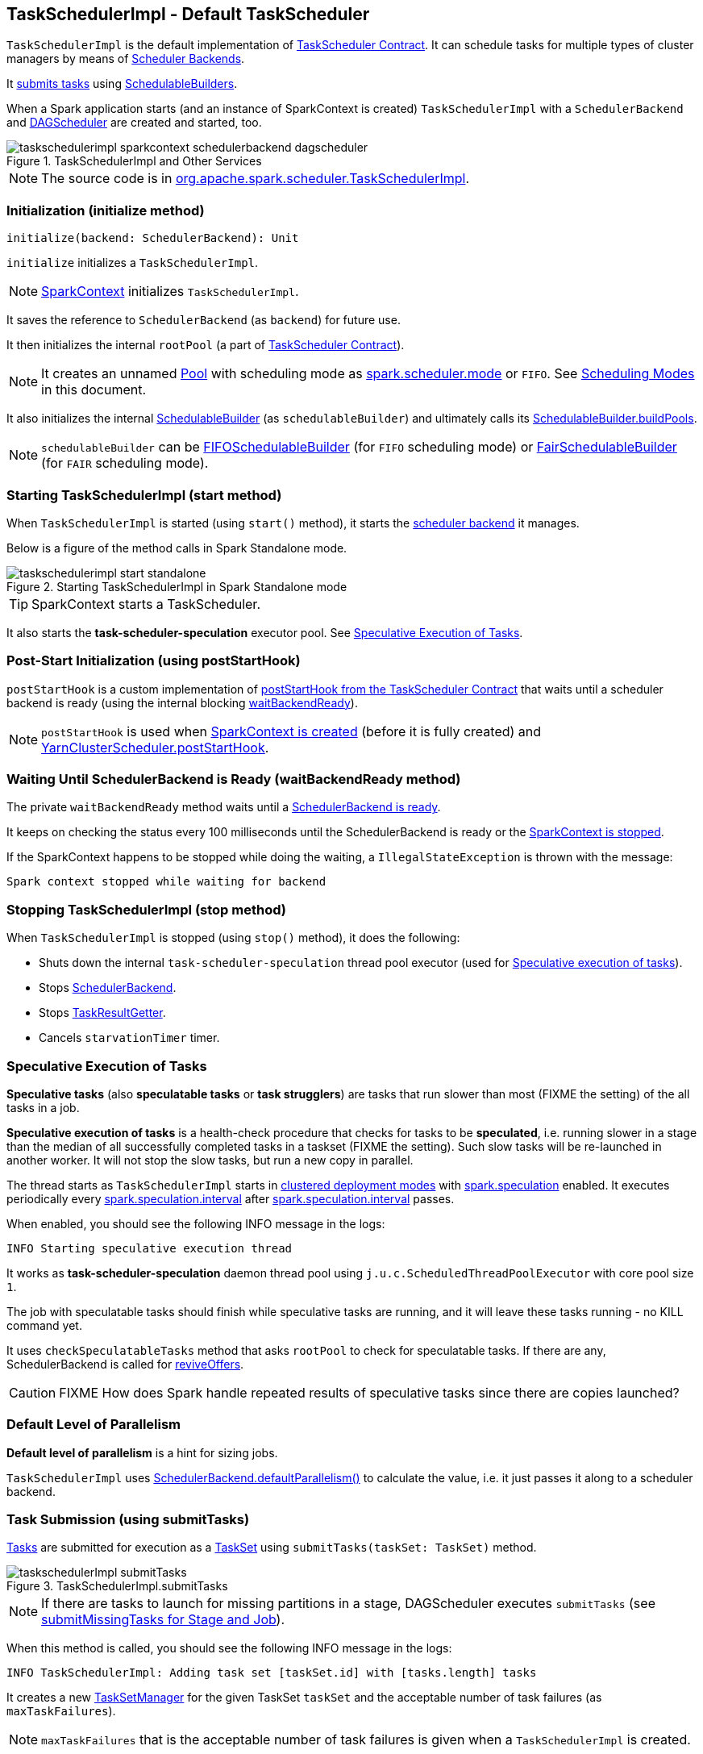 == [[TaskSchedulerImpl]] TaskSchedulerImpl - Default TaskScheduler

`TaskSchedulerImpl` is the default implementation of link:spark-taskscheduler.adoc#contract[TaskScheduler Contract]. It can schedule tasks for multiple types of cluster managers by means of link:spark-scheduler-backends.adoc[Scheduler Backends].

It <<submitTasks, submits tasks>> using link:spark-taskscheduler-schedulablebuilders.adoc[SchedulableBuilders].

When a Spark application starts (and an instance of SparkContext is created) `TaskSchedulerImpl` with a `SchedulerBackend` and link:spark-dagscheduler.adoc[DAGScheduler] are created and started, too.

.TaskSchedulerImpl and Other Services
image::images/taskschedulerimpl-sparkcontext-schedulerbackend-dagscheduler.png[align="center"]

NOTE: The source code is in https://github.com/apache/spark/blob/master/core/src/main/scala/org/apache/spark/scheduler/TaskSchedulerImpl.scala[org.apache.spark.scheduler.TaskSchedulerImpl].

=== [[initialization]][[initialize]] Initialization (initialize method)

[source, scala]
----
initialize(backend: SchedulerBackend): Unit
----

`initialize` initializes a `TaskSchedulerImpl`.

NOTE: link:spark-sparkcontext.adoc#createTaskScheduler[SparkContext] initializes `TaskSchedulerImpl`.

It saves the reference to `SchedulerBackend` (as `backend`) for future use.

It then initializes the internal `rootPool` (a part of link:spark-taskscheduler.adoc#contract[TaskScheduler Contract]).

NOTE: It creates an unnamed link:spark-taskscheduler-pool.adoc[Pool] with scheduling mode as <<spark.scheduler.mode, spark.scheduler.mode>> or `FIFO`. See <<scheduling-mode, Scheduling Modes>> in this document.

It also initializes the internal link:spark-taskscheduler-schedulablebuilders.adoc[SchedulableBuilder] (as `schedulableBuilder`) and ultimately calls its link:spark-taskscheduler-schedulablebuilders.adoc#buildPools[SchedulableBuilder.buildPools].

NOTE: `schedulableBuilder` can be link:spark-taskscheduler-schedulablebuilders.adoc#FIFOSchedulableBuilder[FIFOSchedulableBuilder] (for `FIFO` scheduling mode) or link:spark-taskscheduler-schedulablebuilders.adoc#FairSchedulableBuilder[FairSchedulableBuilder] (for `FAIR` scheduling mode).

=== [[start]] Starting TaskSchedulerImpl (start method)

When `TaskSchedulerImpl` is started (using `start()` method), it starts the link:spark-scheduler-backends.adoc[scheduler backend] it manages.

Below is a figure of the method calls in Spark Standalone mode.

.Starting TaskSchedulerImpl in Spark Standalone mode
image::images/taskschedulerimpl-start-standalone.png[align="center"]

TIP: SparkContext starts a TaskScheduler.

It also starts the *task-scheduler-speculation* executor pool. See <<speculative-execution, Speculative Execution of Tasks>>.

=== [[postStartHook]] Post-Start Initialization (using postStartHook)

`postStartHook` is a custom implementation of link:spark-taskscheduler.adoc#contract[postStartHook from the TaskScheduler Contract] that waits until a scheduler backend is ready (using the internal blocking <<waitBackendReady, waitBackendReady>>).

NOTE: `postStartHook` is used when link:spark-sparkcontext.adoc#initialization[SparkContext is created] (before it is fully created) and link:spark-taskscheduler.adoc#implementations[YarnClusterScheduler.postStartHook].

=== [[waitBackendReady]] Waiting Until SchedulerBackend is Ready (waitBackendReady method)

The private `waitBackendReady` method waits until a link:spark-scheduler-backends.adoc#contract[SchedulerBackend is ready].

It keeps on checking the status every 100 milliseconds until the SchedulerBackend is ready or the link:spark-sparkcontext.adoc#stop[SparkContext is stopped].

If the SparkContext happens to be stopped while doing the waiting, a `IllegalStateException` is thrown with the message:

```
Spark context stopped while waiting for backend
```

=== [[stopping]] Stopping TaskSchedulerImpl (stop method)

When `TaskSchedulerImpl` is stopped (using `stop()` method), it does the following:

* Shuts down the internal `task-scheduler-speculation` thread pool executor (used for <<speculative-execution, Speculative execution of tasks>>).
* Stops link:spark-scheduler-backends.adoc[SchedulerBackend].
* Stops link:spark-taskscheduler.adoc#TaskResultGetter[TaskResultGetter].
* Cancels `starvationTimer` timer.

=== [[speculative-execution]] Speculative Execution of Tasks

*Speculative tasks* (also *speculatable tasks* or *task strugglers*) are tasks that run slower than most (FIXME the setting) of the all tasks in a job.

*Speculative execution of tasks* is a health-check procedure that checks for tasks to be *speculated*, i.e. running slower in a stage than the median of all successfully completed tasks in a taskset (FIXME the setting). Such slow tasks will be re-launched in another worker. It will not stop the slow tasks, but run a new copy in parallel.

The thread starts as `TaskSchedulerImpl` starts in link:spark-cluster.adoc[clustered deployment modes] with link:spark-tasksetmanager.adoc#settings[spark.speculation] enabled. It executes periodically every <<settings, spark.speculation.interval>> after <<settings, spark.speculation.interval>> passes.

When enabled, you should see the following INFO message in the logs:

```
INFO Starting speculative execution thread
```

It works as *task-scheduler-speculation* daemon thread pool using `j.u.c.ScheduledThreadPoolExecutor` with core pool size `1`.

The job with speculatable tasks should finish while speculative tasks are running, and it will leave these tasks running - no KILL command yet.

It uses `checkSpeculatableTasks` method that asks `rootPool` to check for speculatable tasks. If there are any, SchedulerBackend is called for link:spark-scheduler-backends.adoc#reviveOffers[reviveOffers].

CAUTION: FIXME How does Spark handle repeated results of speculative tasks since there are copies launched?

=== [[defaultParallelism]] Default Level of Parallelism

*Default level of parallelism* is a hint for sizing jobs.

`TaskSchedulerImpl` uses link:spark-scheduler-backends.adoc#defaultParallelism[SchedulerBackend.defaultParallelism()] to calculate the value, i.e. it just passes it along to a scheduler backend.

=== [[submitTasks]] Task Submission (using submitTasks)

link:spark-taskscheduler-tasks.adoc[Tasks] are submitted for execution as a link:spark-taskscheduler-tasksets.adoc[TaskSet] using `submitTasks(taskSet: TaskSet)` method.

.TaskSchedulerImpl.submitTasks
image::images/taskschedulerImpl-submitTasks.png[align="center"]

NOTE: If there are tasks to launch for missing partitions in a stage, DAGScheduler executes `submitTasks` (see link:spark-dagscheduler.adoc#submitMissingTasks[submitMissingTasks for Stage and Job]).

When this method is called, you should see the following INFO message in the logs:

```
INFO TaskSchedulerImpl: Adding task set [taskSet.id] with [tasks.length] tasks
```

It creates a new link:spark-tasksetmanager.adoc[TaskSetManager] for the given TaskSet `taskSet` and the acceptable number of task failures (as `maxTaskFailures`).

NOTE: `maxTaskFailures` that is the acceptable number of task failures is given when a `TaskSchedulerImpl` is created.

`taskSetsByStageIdAndAttempt`, i.e. a mapping of stages and another mapping of attempt ids and TaskSetManagers, is checked for conflicting TaskSetManagers, i.e. TaskSetManagers for which the TaskSets are different and TaskSetManager is not zombie. If there is one, an `IllegalStateException` is thrown with the message:

```
more than one active taskSet for stage [stage]: [TaskSet ids]
```

Otherwise, link:spark-taskscheduler-schedulablebuilders.adoc[SchedulableBuilder.addTaskSetManager] is called with the `manager` being the `TaskSetManager` just created.

When the method is called the first time (`hasReceivedTask` is `false`) in cluster mode, `starvationTimer` is scheduled at fixed rate, i.e. every <<settings, spark.starvation.timeout>> after the first <<settings, spark.starvation.timeout>> passes (`hasReceivedTask` becomes `true`).

Every time the starvation timer thread is executed, it checks whether `hasLaunchedTask` is `false`, and logs the WARNING:

```
WARNING Initial job has not accepted any resources; check your cluster UI to ensure that workers are registered and have sufficient resources
```

Otherwise, the timer thread cancels itself.

It then calls link:spark-scheduler-backends.adoc#reviveOffers[SchedulerBackend.reviveOffers()].

TIP: Use `dag-scheduler-event-loop` thread to step through the code in a debugger.

=== [[resourceOffers]] Offerring Resources (using resourceOffers)

`resourceOffers(offers: Seq[WorkerOffer])` method is called by a cluster manager or link:spark-local.adoc#LocalBackend[LocalBackend] (for local mode) to offer free resources available on the executors to run tasks on.

.TaskSchedulerImpl.resourceOffers under the hood
image::images/taskscheduler-resourceOffers.png[align="center"]

A `WorkerOffer` is a 3-tuple with executor id, host, and free cores available.

For each offer, the `resourceOffers` method tracks hosts per executor id (using `executorIdToHost`) and sets `0` as the number of tasks running on the executor if there is no tasks running already (using `executorIdToTaskCount`). It also tracks executor id per host.

WARNING: FIXME BUG? Why is the executor id *not* added to `executorsByHost`?

`DAGScheduler.executorAdded(executorId, host)` is called for a new host.

WARNING: FIXME BUG? Why is `executorAdded` called for a new host added? Can't we have more executors on a host? The name of the method is misleading then.

CAUTION: FIXME a picture with `executorAdded` call from TaskSchedulerImpl to DAGScheduler.

CAUTION: FIXME Why is `getRackForHost` important?

It builds a list of tasks (using `TaskDescription`) to assign to each worker.

link:spark-taskscheduler-schedulable.adoc[rootPool.getSortedTaskSetQueue] is called for available TaskSetManagers and for each TaskSetManager the DEBUG message is printed out to the logs:

```
DEBUG parentName: [taskSet.parent.name], name: [taskSet.name], runningTasks: [taskSet.runningTasks]
```

Moreover, if a new host was added to the pool (using `newExecAvail` - FIXME when exactly?), TaskSetManagers get informed about the new executor (using link:spark-tasksetmanager.adoc#executorAdded[TaskSetManager.executorAdded()]).

WARNING: FIXME BUG? Why is the name `newExecAvail` since it's called for a new host added? Can't we have more executors on a host? The name of the method could be misleading.

For each taskset in `sortedTaskSets`, different locality preferences are checked...FIXME

Check whether the number of cores in an offer is more than the number of cores needed for a task (using <<settings, spark.task.cpus>>).

When `resourceOffers` managed to launch a task, the internal field `hasLaunchedTask` becomes `true` (that effectively means what the name says _"There were executors and I managed to launch a task"_).

=== [[TaskResultGetter]] TaskResultGetter

`TaskResultGetter` is a helper class for <<statusUpdate, TaskSchedulerImpl.statusUpdate>>. It _asynchronously_ fetches the task results of tasks that have finished successfully (using <<enqueueSuccessfulTask, enqueueSuccessfulTask>>) or fetches the reasons of failures for failed tasks (using <<enqueueFailedTask, enqueueFailedTask>>). It then sends the "results" back to `TaskSchedulerImpl`.

CAUTION: FIXME Image with the dependencies

TIP: Consult link:spark-taskscheduler-tasks.adoc#states[Task States] in Tasks to learn about the different task states.

The only instance of `TaskResultGetter` is created as part of a `TaskSchedulerImpl` creation (as `taskResultGetter`) . It requires a `SparkEnv` and `TaskSchedulerImpl`. It is stopped when `TaskSchedulerImpl` stops.

`TaskResultGetter` offers the following methods:

* <<enqueueSuccessfulTask, enqueueSuccessfulTask>>
* <<enqueueFailedTask, enqueueFailedTask>>

The methods use the internal (daemon thread) thread pool *task-result-getter* (as `getTaskResultExecutor`) with <<settings, spark.resultGetter.threads>> so they can be executed asynchronously.

==== [[enqueueSuccessfulTask]] TaskResultGetter.enqueueSuccessfulTask

`enqueueSuccessfulTask(taskSetManager: TaskSetManager, tid: Long, serializedData: ByteBuffer)` starts by deserializing `TaskResult` (from `serializedData` using the global link:spark-sparkenv.adoc#closureSerializer[closure Serializer]).

If the result is `DirectTaskResult`, the method checks `taskSetManager.canFetchMoreResults(serializedData.limit())` and possibly quits. If not, it deserializes the result (using `SparkEnv.serializer`).

CAUTION: FIXME Review `taskSetManager.canFetchMoreResults(serializedData.limit())`.

If the result is `IndirectTaskResult`, the method checks `taskSetManager.canFetchMoreResults(size)` and possibly removes the block id (using `SparkEnv.blockManager.master.removeBlock(blockId)`) and quits. If not, you should see the following DEBUG message in the logs:

```
DEBUG Fetching indirect task result for TID [tid]
```

`scheduler.handleTaskGettingResult(taskSetManager, tid)` gets called. And `sparkEnv.blockManager.getRemoteBytes(blockId)`.

Failure in getting task result from BlockManager results in calling <<handleFailedTask, TaskSchedulerImpl.handleFailedTask(taskSetManager, tid, TaskState.FINISHED, TaskResultLost)>> and quit.

The task result is deserialized to `DirectTaskResult` (using the global link:spark-sparkenv.adoc#closureSerializer[closure Serializer]) and `sparkEnv.blockManager.master.removeBlock(blockId)` is called afterwards.

`TaskSchedulerImpl.handleSuccessfulTask(taskSetManager, tid, result)` is called.

CAUTION: FIXME What is `TaskSchedulerImpl.handleSuccessfulTask` doing?

Any `ClassNotFoundException` or non fatal exceptions lead to link:spark-tasksetmanager.adoc#aborting-taskset[TaskSetManager.abort].

==== [[enqueueFailedTask]] TaskResultGetter.enqueueFailedTask

`enqueueFailedTask(taskSetManager: TaskSetManager, tid: Long, taskState: TaskState, serializedData: ByteBuffer)` checks whether `serializedData` contains any data and if it does it deserializes it to a `TaskEndReason` (using the global link:spark-sparkenv.adoc#closureSerializer[closure Serializer]).

Either `UnknownReason` or the deserialized instance is passed on to <<handleFailedTask, TaskSchedulerImpl.handleFailedTask>> as the reason of the failure.

Any `ClassNotFoundException` leads to printing out the ERROR message to the logs:

```
ERROR Could not deserialize TaskEndReason: ClassNotFound with classloader [loader]
```

=== [[statusUpdate]] TaskSchedulerImpl.statusUpdate

`statusUpdate(tid: Long, state: TaskState, serializedData: ByteBuffer)` is called by link:spark-scheduler-backends.adoc[scheduler backends] to inform about task state changes (see link:spark-taskscheduler-tasks.adoc#states[Task States] in Tasks).

CAUTION: FIXME image with scheduler backends calling `TaskSchedulerImpl.statusUpdate`.

It is called by:

* link:spark-scheduler-backends-coarse-grained.adoc[CoarseGrainedSchedulerBackend] when `StatusUpdate(executorId, taskId, state, data)` comes.
* link:spark-mesos.adoc#MesosSchedulerBackend[MesosSchedulerBackend] when `org.apache.mesos.Scheduler.statusUpdate` is called.
* link:spark-local.adoc#LocalEndpoint[LocalEndpoint] when `StatusUpdate(taskId, state, serializedData)` comes.

When `statusUpdate` starts, it checks the current state of the task and act accordingly.

If a task became `TaskState.LOST` and there is still an executor assigned for the task (it seems it may not given the check), the executor is marked as lost (or sometimes called failed). The executor is later announced as such using `DAGScheduler.executorLost` with link:spark-scheduler-backends.adoc#reviveOffers[SchedulerBackend.reviveOffers()] being called afterwards.

CAUTION: FIXME Why is link:spark-scheduler-backends.adoc#reviveOffers[SchedulerBackend.reviveOffers()] called only for lost executors?

CAUTION: FIXME Review `TaskSchedulerImpl.removeExecutor`

The method looks up the link:spark-tasksetmanager.adoc[TaskSetManager] for the task (using `taskIdToTaskSetManager`).

When the TaskSetManager is found and the task is in finished state, the task is removed from the internal data structures, i.e. `taskIdToTaskSetManager` and `taskIdToExecutorId`, and the number of currently running tasks for the executor(s) is decremented (using `executorIdToTaskCount`).

For a `FINISHED` task, link:spark-taskscheduler-tasksets.adoc[TaskSet.removeRunningTask] is called and then <<TaskResultGetter, TaskResultGetter.enqueueSuccessfulTask>>.

For a task in `FAILED`, `KILLED`, or `LOST` state, link:spark-taskscheduler-tasksets.adoc[TaskSet.removeRunningTask] is called (as for the `FINISHED` state) and then <<TaskResultGetter,TaskResultGetter.enqueueFailedTask>>.

If the TaskSetManager could not be found, the following ERROR shows in the logs:

```
ERROR Ignoring update with state [state] for TID [tid] because its task set is gone (this is likely the result of receiving duplicate task finished status updates)
```

=== [[handleFailedTask]] TaskSchedulerImpl.handleFailedTask

`TaskSchedulerImpl.handleFailedTask(taskSetManager: TaskSetManager, tid: Long, taskState: TaskState, reason: TaskEndReason)` is called when <<enqueueSuccessfulTask, TaskResultGetter.enqueueSuccessfulTask>> failed to fetch bytes from BlockManager or as part of <<enqueueFailedTask, TaskResultGetter.enqueueFailedTask>>.

Either way there is an error related to task execution.

It calls link:spark-tasksetmanager.adoc#handleFailedTask[TaskSetManager.handleFailedTask].

If link:spark-tasksetmanager.adoc#zombie-state[the TaskSetManager is not a zombie] and the task's state is not `KILLED`, link:spark-scheduler-backends.adoc#reviveOffers[SchedulerBackend.reviveOffers] is called.

=== [[taskSetFinished]] TaskSchedulerImpl.taskSetFinished

`taskSetFinished(manager: TaskSetManager)` method is called to inform TaskSchedulerImpl that all tasks in a TaskSetManager have finished execution.

.TaskSchedulerImpl.taskSetFinished is called when all tasks are finished
image::images/taskschedulerimpl-tasksetmanager-tasksetfinished.png[align="center"]

NOTE: `taskSetFinished` is called by TaskSetManager at the very end of link:spark-tasksetmanager.adoc#handleFailedTask[TaskSetManager.handleSuccessfulTask].

`taskSetsByStageIdAndAttempt` internal mapping is queried by stage id (using `manager.taskSet.stageId`) for the corresponding TaskSets (TaskSetManagers in fact) to remove the currently-finished stage attempt (using `manager.taskSet.stageAttemptId`) and if it was the only attempt, the stage id is completely removed from `taskSetsByStageIdAndAttempt`.

NOTE: A TaskSetManager owns a TaskSet that corresponds to a stage.

`Pool.removeSchedulable(manager)` is called for the `parent` of the TaskSetManager.

You should see the following INFO message in the logs:

```
INFO Removed TaskSet [manager.taskSet.id], whose tasks have all completed, from pool [manager.parent.name]
```

=== [[scheduling-mode]] Scheduling Modes

The scheduling mode in `TaskSchedulerImpl` is configured by <<spark.scheduler.mode, spark.scheduler.mode>> setting.

It can be the following values:

* *FIFO* with no pools; one root pool with instances of link:spark-tasksetmanager.adoc[TaskSetManager]; lower priority gets link:spark-taskscheduler-schedulable.adoc[Schedulable] sooner or earlier stage wins.
* *FAIR*
* *NONE* means no sub-queues

TIP: Refer to link:spark-taskscheduler-schedulablebuilders.adoc[SchedulableBuilder].

=== [[executorAdded]] TaskSchedulerImpl.executorAdded

`executorAdded(execId: String, host: String)` method simply passes the notification along to DAGScheduler (using link:spark-dagscheduler.adoc#executorAdded[DAGScheduler.executorAdded])

CAUTION: FIXME Image with a call from TaskSchedulerImpl to DAGScheduler, please.

=== [[internal-registries]] Internal Registries

CAUTION: FIXME How/where are these mappings used?

TaskSchedulerImpl tracks the following information in its internal data structures:

* the number of link:spark-taskscheduler-tasks.adoc[tasks] already scheduled for execution (`nextTaskId`).
* link:spark-taskscheduler-tasksets.adoc[TaskSets] by stage and attempt ids (`taskSetsByStageIdAndAttempt`)
* link:spark-taskscheduler-tasks.adoc[tasks] to their link:spark-tasksetmanager.adoc[TaskSetManagers] (`taskIdToTaskSetManager`)
* link:spark-taskscheduler-tasks.adoc[tasks] to link:spark-executor.adoc[executors] (`taskIdToExecutorId`)
* the number of link:spark-taskscheduler-tasks.adoc[tasks] running per link:spark-executor.adoc[executor] (`executorIdToTaskCount`)
* the set of link:spark-executor.adoc[executors] on each host (`executorsByHost`)
* the set of hosts per rack (`hostsByRack`)
* executor ids to corresponding host (`executorIdToHost`).

=== [[settings]] Settings

* `spark.task.maxFailures` (default: `4` for link:spark-cluster.adoc[cluster mode] and `1` for link:spark-local.adoc[local] except link:spark-local.adoc[local-with-retries]) - The number of individual task failures before giving up on the entire TaskSet and the job afterwards.
+
It is used in TaskSchedulerImpl to initialize link:spark-tasksetmanager.adoc[TaskSetManager].

[[spark.task.cpus]]
* `spark.task.cpus` (default: `1`) - how many CPUs to request per task in a SparkContext. You cannot have different number of CPUs per task in a single SparkContext.

[[spark.scheduler.mode]]
* `spark.scheduler.mode` (default: `FIFO`) can be of any of `FAIR`, `FIFO`, or `NONE`. Refer to <<scheduling-mode, Scheduling Modes>>.
* `spark.speculation.interval` (default: `100ms`) - how often to check for speculative tasks.
* `spark.starvation.timeout` (default: `15s`) - Threshold above which Spark warns a user that an initial TaskSet may be starved.

* `spark.resultGetter.threads` (default: `4`) - the number of threads for <<TaskResultGetter, TaskResultGetter>>.
